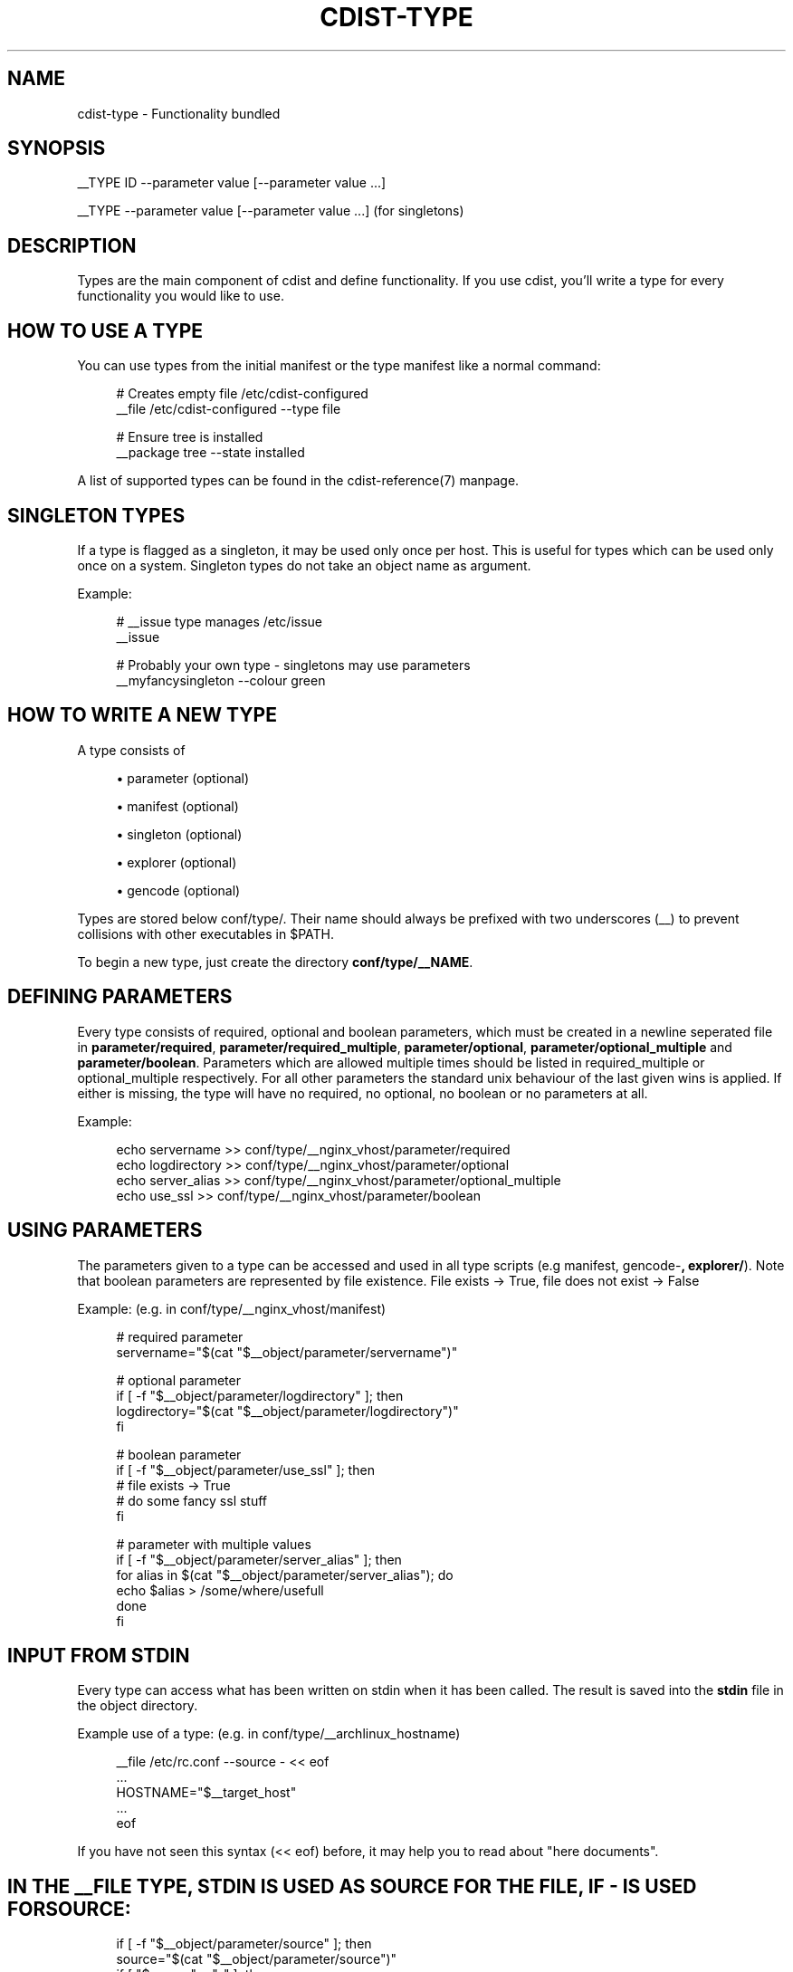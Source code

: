 '\" t
.\"     Title: cdist-type
.\"    Author: Nico Schottelius <nico-cdist--@--schottelius.org>
.\" Generator: DocBook XSL Stylesheets v1.77.1 <http://docbook.sf.net/>
.\"      Date: 11/07/2012
.\"    Manual: \ \&
.\"    Source: \ \&
.\"  Language: English
.\"
.TH "CDIST\-TYPE" "7" "11/07/2012" "\ \&" "\ \&"
.\" -----------------------------------------------------------------
.\" * Define some portability stuff
.\" -----------------------------------------------------------------
.\" ~~~~~~~~~~~~~~~~~~~~~~~~~~~~~~~~~~~~~~~~~~~~~~~~~~~~~~~~~~~~~~~~~
.\" http://bugs.debian.org/507673
.\" http://lists.gnu.org/archive/html/groff/2009-02/msg00013.html
.\" ~~~~~~~~~~~~~~~~~~~~~~~~~~~~~~~~~~~~~~~~~~~~~~~~~~~~~~~~~~~~~~~~~
.ie \n(.g .ds Aq \(aq
.el       .ds Aq '
.\" -----------------------------------------------------------------
.\" * set default formatting
.\" -----------------------------------------------------------------
.\" disable hyphenation
.nh
.\" disable justification (adjust text to left margin only)
.ad l
.\" -----------------------------------------------------------------
.\" * MAIN CONTENT STARTS HERE *
.\" -----------------------------------------------------------------
.SH "NAME"
cdist-type \- Functionality bundled
.SH "SYNOPSIS"
.sp
__TYPE ID \-\-parameter value [\-\-parameter value \&...]
.sp
__TYPE \-\-parameter value [\-\-parameter value \&...] (for singletons)
.SH "DESCRIPTION"
.sp
Types are the main component of cdist and define functionality\&. If you use cdist, you\(cqll write a type for every functionality you would like to use\&.
.SH "HOW TO USE A TYPE"
.sp
You can use types from the initial manifest or the type manifest like a normal command:
.sp
.if n \{\
.RS 4
.\}
.nf
# Creates empty file /etc/cdist\-configured
__file /etc/cdist\-configured \-\-type file

# Ensure tree is installed
__package tree \-\-state installed
.fi
.if n \{\
.RE
.\}
.sp
A list of supported types can be found in the cdist\-reference(7) manpage\&.
.SH "SINGLETON TYPES"
.sp
If a type is flagged as a singleton, it may be used only once per host\&. This is useful for types which can be used only once on a system\&. Singleton types do not take an object name as argument\&.
.sp
Example:
.sp
.if n \{\
.RS 4
.\}
.nf
# __issue type manages /etc/issue
__issue

# Probably your own type \- singletons may use parameters
__myfancysingleton \-\-colour green
.fi
.if n \{\
.RE
.\}
.SH "HOW TO WRITE A NEW TYPE"
.sp
A type consists of
.sp
.RS 4
.ie n \{\
\h'-04'\(bu\h'+03'\c
.\}
.el \{\
.sp -1
.IP \(bu 2.3
.\}
parameter (optional)
.RE
.sp
.RS 4
.ie n \{\
\h'-04'\(bu\h'+03'\c
.\}
.el \{\
.sp -1
.IP \(bu 2.3
.\}
manifest (optional)
.RE
.sp
.RS 4
.ie n \{\
\h'-04'\(bu\h'+03'\c
.\}
.el \{\
.sp -1
.IP \(bu 2.3
.\}
singleton (optional)
.RE
.sp
.RS 4
.ie n \{\
\h'-04'\(bu\h'+03'\c
.\}
.el \{\
.sp -1
.IP \(bu 2.3
.\}
explorer (optional)
.RE
.sp
.RS 4
.ie n \{\
\h'-04'\(bu\h'+03'\c
.\}
.el \{\
.sp -1
.IP \(bu 2.3
.\}
gencode (optional)
.RE
.sp
Types are stored below conf/type/\&. Their name should always be prefixed with two underscores (__) to prevent collisions with other executables in $PATH\&.
.sp
To begin a new type, just create the directory \fBconf/type/__NAME\fR\&.
.SH "DEFINING PARAMETERS"
.sp
Every type consists of required, optional and boolean parameters, which must be created in a newline seperated file in \fB\fBparameter/required\fR\fR, \fB\fBparameter/required_multiple\fR\fR, \fB\fBparameter/optional\fR\fR, \fB\fBparameter/optional_multiple\fR\fR and \fB\fBparameter/boolean\fR\fR\&. Parameters which are allowed multiple times should be listed in required_multiple or optional_multiple respectively\&. For all other parameters the standard unix behaviour of the last given wins is applied\&. If either is missing, the type will have no required, no optional, no boolean or no parameters at all\&.
.sp
Example:
.sp
.if n \{\
.RS 4
.\}
.nf
echo servername >> conf/type/__nginx_vhost/parameter/required
echo logdirectory >> conf/type/__nginx_vhost/parameter/optional
echo server_alias >> conf/type/__nginx_vhost/parameter/optional_multiple
echo use_ssl >> conf/type/__nginx_vhost/parameter/boolean
.fi
.if n \{\
.RE
.\}
.SH "USING PARAMETERS"
.sp
The parameters given to a type can be accessed and used in all type scripts (e\&.g manifest, gencode\-\fB, explorer/\fR)\&. Note that boolean parameters are represented by file existence\&. File exists → True, file does not exist → False
.sp
Example: (e\&.g\&. in conf/type/__nginx_vhost/manifest)
.sp
.if n \{\
.RS 4
.\}
.nf
# required parameter
servername="$(cat "$__object/parameter/servername")"

# optional parameter
if [ \-f "$__object/parameter/logdirectory" ]; then
   logdirectory="$(cat "$__object/parameter/logdirectory")"
fi

# boolean parameter
if [ \-f "$__object/parameter/use_ssl" ]; then
   # file exists \-> True
   # do some fancy ssl stuff
fi

# parameter with multiple values
if [ \-f "$__object/parameter/server_alias" ]; then
   for alias in $(cat "$__object/parameter/server_alias"); do
      echo $alias > /some/where/usefull
   done
fi
.fi
.if n \{\
.RE
.\}
.SH "INPUT FROM STDIN"
.sp
Every type can access what has been written on stdin when it has been called\&. The result is saved into the \fB\fBstdin\fR\fR file in the object directory\&.
.sp
Example use of a type: (e\&.g\&. in conf/type/__archlinux_hostname)
.sp
.if n \{\
.RS 4
.\}
.nf
__file /etc/rc\&.conf \-\-source \- << eof
\&.\&.\&.
HOSTNAME="$__target_host"
\&.\&.\&.
eof
.fi
.if n \{\
.RE
.\}
.sp
If you have not seen this syntax (<< eof) before, it may help you to read about "here documents"\&.
.SH "IN THE __FILE TYPE, STDIN IS USED AS SOURCE FOR THE FILE, IF - IS USED FOR SOURCE:"
.sp
.if n \{\
.RS 4
.\}
.nf
if [ \-f "$__object/parameter/source" ]; then
    source="$(cat "$__object/parameter/source")"
    if [ "$source" = "\-" ]; then
        source="$__object/stdin"
    fi
\&.\&.\&.\&.
.fi
.if n \{\
.RE
.\}
.sp
.if n \{\
.RS 4
.\}
.nf
WRITING THE MANIFEST
.fi
.if n \{\
.RE
.\}
.sp
In the manifest of a type you can use other types, so your type extends their functionality\&. A good example is the __package type, which in a shortened version looks like this:
.sp
.if n \{\
.RS 4
.\}
.nf
os="$(cat "$__global/explorer/os")"
case "$os" in
      archlinux) type="pacman" ;;
      debian|ubuntu) type="apt" ;;
      gentoo) type="emerge" ;;
      *)
         echo "Don\*(Aqt know how to manage packages on: $os" >&2
         exit 1
      ;;
esac

__package_$type "$@"
.fi
.if n \{\
.RE
.\}
.sp
As you can see, the type can reference different environment variables, which are documented in cdist\-reference(7)\&.
.sp
Always ensure the manifest is executable, otherwise cdist will not be able to execute it\&. For more information about manifests see cdist\-manifest(7)\&.
.SH "SINGLETON - ONE INSTANCE ONLY"
.sp
If you want to ensure that a type can only be used once per target, you can mark it as a singleton: Just create the (empty) file "singleton" in your type directory:
.sp
.if n \{\
.RS 4
.\}
.nf
touch conf/type/__NAME/singleton
.fi
.if n \{\
.RE
.\}
.sp
This will also change the way your type must be called:
.sp
.if n \{\
.RS 4
.\}
.nf
__YOURTYPE \-\-parameter value
.fi
.if n \{\
.RE
.\}
.sp
As you can see, the object ID is omitted, because it does not make any sense, if your type can be used only once\&.
.SH "THE TYPE EXPLORERS"
.sp
If a type needs to explore specific details, it can provide type specific explorers, which will be executed on the target for every created object\&.
.sp
The explorers are stored under the "explorer" directory below the type\&. It could for instance contain code to check the md5sum of a file on the client, like this (shortened version from the type __file):
.sp
.if n \{\
.RS 4
.\}
.nf
if [ \-f "$__object/parameter/destination" ]; then
   destination="$(cat "$__object/parameter/destination")"
else
   destination="/$__object_id"
fi

if [ \-e "$destination" ]; then
   md5sum < "$destination"
fi
.fi
.if n \{\
.RE
.\}
.SH "WRITING THE GENCODE SCRIPT"
.sp
There are two gencode scripts: \fB\fBgencode\-local\fR\fR and \fB\fBgencode\-remote\fR\fR\&. The output of gencode\-local is executed locally, whereas the output of gencode\-remote is executed on the target\&. The gencode scripts can make use of the parameters, the global explorers and the type specific explorers\&.
.sp
If the gencode scripts encounter an error, it should print diagnostic messages to stderr and exit non\-zero\&. If you need to debug the gencode script, you can write to stderr:
.sp
.if n \{\
.RS 4
.\}
.nf
# Debug output to stderr
echo "My fancy debug line" >&2

# Output to be saved by cdist for execution on the target
echo "touch /etc/cdist\-configured"
.fi
.if n \{\
.RE
.\}
.SH "HINTS FOR TYPEWRITERS"
.sp
It must be assumed that the target is pretty dumb and thus does not have high level tools like ruby installed\&. If a type requires specific tools to be present on the target, there must be another type that provides this tool and the first type should create an object of the specific type\&.
.sp
If your type wants to save temporary data, that may be used by other types later on (for instance \fIfile), you can save them in the subdirectory "files" below $\fRobject (but you must create it yourself)\&. cdist will not touch this directory\&.
.sp
If your type contains static files, it\(cqs also recommended to place them in a folder named "files" within the type (again, because cdist guarantees to never ever touch this folder)\&.
.SH "HOW TO INCLUDE A TYPE INTO UPSTREAM CDIST"
.sp
If you think your type may be useful for others, ensure it works with the current master branch of cdist and have a look at cdist\-hacker(7) on how to submit it\&.
.SH "SEE ALSO"
.sp
.RS 4
.ie n \{\
\h'-04'\(bu\h'+03'\c
.\}
.el \{\
.sp -1
.IP \(bu 2.3
.\}
cdist\-explorer(7)
.RE
.sp
.RS 4
.ie n \{\
\h'-04'\(bu\h'+03'\c
.\}
.el \{\
.sp -1
.IP \(bu 2.3
.\}
cdist\-hacker(7)
.RE
.sp
.RS 4
.ie n \{\
\h'-04'\(bu\h'+03'\c
.\}
.el \{\
.sp -1
.IP \(bu 2.3
.\}
cdist\-stages(7)
.RE
.sp
.RS 4
.ie n \{\
\h'-04'\(bu\h'+03'\c
.\}
.el \{\
.sp -1
.IP \(bu 2.3
.\}
cdist\-tutorial(7)
.RE
.SH "COPYING"
.sp
Copyright (C) 2011\-2012 Nico Schottelius\&. Free use of this software is granted under the terms of the GNU General Public License version 3 (GPLv3)\&.
.SH "AUTHOR"
.PP
\fBNico Schottelius\fR <\&nico\-cdist\-\-@\-\-schottelius\&.org\&>
.RS 4
Author.
.RE
